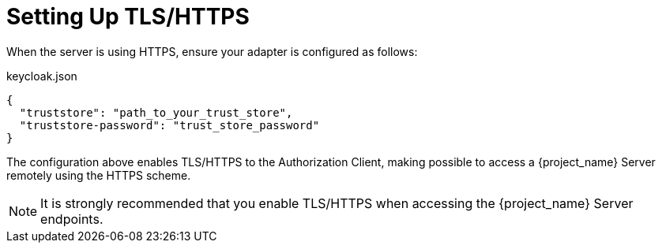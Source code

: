 [[_enforcer_filter_using_https]]
= Setting Up TLS/HTTPS

When the server is using HTTPS, ensure your adapter is configured as follows:

.keycloak.json
```json
{
  "truststore": "path_to_your_trust_store",
  "truststore-password": "trust_store_password"
}
```

The configuration above enables TLS/HTTPS to the Authorization Client, making possible to access a
{project_name} Server remotely using the HTTPS scheme.

[NOTE]
It is strongly recommended that you enable TLS/HTTPS when accessing the {project_name} Server endpoints.

